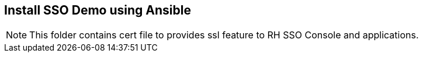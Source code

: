 ## Install SSO Demo using Ansible

NOTE: This folder contains cert file to provides ssl feature to RH SSO Console and applications.
